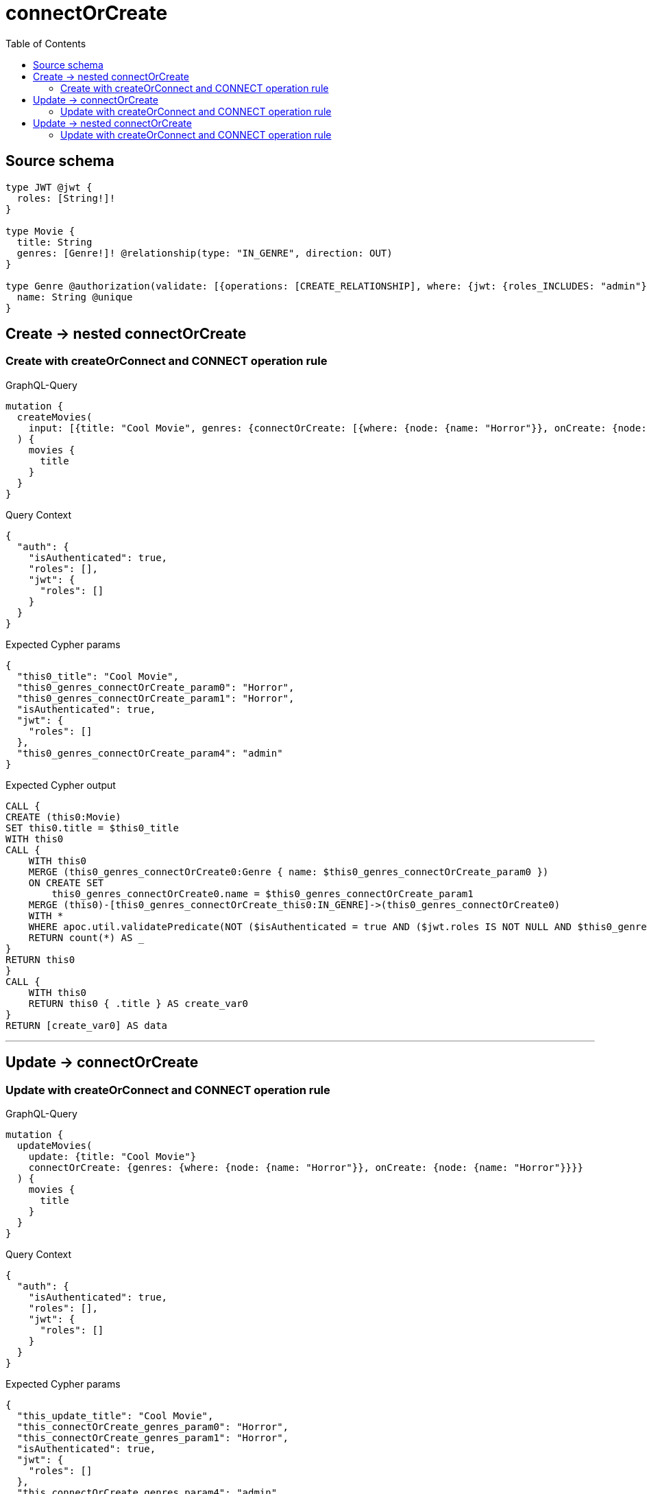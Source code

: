 :toc:

= connectOrCreate

== Source schema

[source,graphql,schema=true]
----
type JWT @jwt {
  roles: [String!]!
}

type Movie {
  title: String
  genres: [Genre!]! @relationship(type: "IN_GENRE", direction: OUT)
}

type Genre @authorization(validate: [{operations: [CREATE_RELATIONSHIP], where: {jwt: {roles_INCLUDES: "admin"}}}]) {
  name: String @unique
}
----
== Create -> nested connectOrCreate

=== Create with createOrConnect and CONNECT operation rule

.GraphQL-Query
[source,graphql]
----
mutation {
  createMovies(
    input: [{title: "Cool Movie", genres: {connectOrCreate: [{where: {node: {name: "Horror"}}, onCreate: {node: {name: "Horror"}}}]}}]
  ) {
    movies {
      title
    }
  }
}
----

.Query Context
[source,json,query-config=true]
----
{
  "auth": {
    "isAuthenticated": true,
    "roles": [],
    "jwt": {
      "roles": []
    }
  }
}
----

.Expected Cypher params
[source,json]
----
{
  "this0_title": "Cool Movie",
  "this0_genres_connectOrCreate_param0": "Horror",
  "this0_genres_connectOrCreate_param1": "Horror",
  "isAuthenticated": true,
  "jwt": {
    "roles": []
  },
  "this0_genres_connectOrCreate_param4": "admin"
}
----

.Expected Cypher output
[source,cypher]
----
CALL {
CREATE (this0:Movie)
SET this0.title = $this0_title
WITH this0
CALL {
    WITH this0
    MERGE (this0_genres_connectOrCreate0:Genre { name: $this0_genres_connectOrCreate_param0 })
    ON CREATE SET
        this0_genres_connectOrCreate0.name = $this0_genres_connectOrCreate_param1
    MERGE (this0)-[this0_genres_connectOrCreate_this0:IN_GENRE]->(this0_genres_connectOrCreate0)
    WITH *
    WHERE apoc.util.validatePredicate(NOT ($isAuthenticated = true AND ($jwt.roles IS NOT NULL AND $this0_genres_connectOrCreate_param4 IN $jwt.roles)), "@neo4j/graphql/FORBIDDEN", [0])
    RETURN count(*) AS _
}
RETURN this0
}
CALL {
    WITH this0
    RETURN this0 { .title } AS create_var0
}
RETURN [create_var0] AS data
----

'''


== Update -> connectOrCreate

=== Update with createOrConnect and CONNECT operation rule

.GraphQL-Query
[source,graphql]
----
mutation {
  updateMovies(
    update: {title: "Cool Movie"}
    connectOrCreate: {genres: {where: {node: {name: "Horror"}}, onCreate: {node: {name: "Horror"}}}}
  ) {
    movies {
      title
    }
  }
}
----

.Query Context
[source,json,query-config=true]
----
{
  "auth": {
    "isAuthenticated": true,
    "roles": [],
    "jwt": {
      "roles": []
    }
  }
}
----

.Expected Cypher params
[source,json]
----
{
  "this_update_title": "Cool Movie",
  "this_connectOrCreate_genres_param0": "Horror",
  "this_connectOrCreate_genres_param1": "Horror",
  "isAuthenticated": true,
  "jwt": {
    "roles": []
  },
  "this_connectOrCreate_genres_param4": "admin"
}
----

.Expected Cypher output
[source,cypher]
----
MATCH (this:Movie)


SET this.title = $this_update_title

WITH this
CALL {
    WITH this
    MERGE (this_connectOrCreate_genres0:Genre { name: $this_connectOrCreate_genres_param0 })
    ON CREATE SET
        this_connectOrCreate_genres0.name = $this_connectOrCreate_genres_param1
    MERGE (this)-[this_connectOrCreate_genres_this0:IN_GENRE]->(this_connectOrCreate_genres0)
    WITH *
    WHERE apoc.util.validatePredicate(NOT ($isAuthenticated = true AND ($jwt.roles IS NOT NULL AND $this_connectOrCreate_genres_param4 IN $jwt.roles)), "@neo4j/graphql/FORBIDDEN", [0])
    RETURN count(*) AS _
}
WITH *
RETURN collect(DISTINCT this { .title }) AS data
----

'''


== Update -> nested connectOrCreate

=== Update with createOrConnect and CONNECT operation rule

.GraphQL-Query
[source,graphql]
----
mutation {
  updateMovies(
    update: {title: "Cool Movie", genres: {connectOrCreate: [{where: {node: {name: "Horror"}}, onCreate: {node: {name: "Horror"}}}]}}
  ) {
    movies {
      title
    }
  }
}
----

.Query Context
[source,json,query-config=true]
----
{
  "auth": {
    "isAuthenticated": true,
    "roles": [],
    "jwt": {
      "roles": []
    }
  }
}
----

.Expected Cypher params
[source,json]
----
{
  "this_update_title": "Cool Movie",
  "this_genres0_connectOrCreate_param0": "Horror",
  "this_genres0_connectOrCreate_param1": "Horror",
  "isAuthenticated": true,
  "jwt": {
    "roles": []
  },
  "this_genres0_connectOrCreate_param4": "admin"
}
----

.Expected Cypher output
[source,cypher]
----
MATCH (this:Movie)


SET this.title = $this_update_title
WITH this
CALL {
    WITH this
    MERGE (this_genres0_connectOrCreate0:Genre { name: $this_genres0_connectOrCreate_param0 })
    ON CREATE SET
        this_genres0_connectOrCreate0.name = $this_genres0_connectOrCreate_param1
    MERGE (this)-[this_genres0_connectOrCreate_this0:IN_GENRE]->(this_genres0_connectOrCreate0)
    WITH *
    WHERE apoc.util.validatePredicate(NOT ($isAuthenticated = true AND ($jwt.roles IS NOT NULL AND $this_genres0_connectOrCreate_param4 IN $jwt.roles)), "@neo4j/graphql/FORBIDDEN", [0])
    RETURN count(*) AS _
}

RETURN collect(DISTINCT this { .title }) AS data
----

'''



